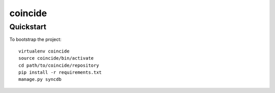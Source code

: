 .. 

coincide
======================

Quickstart
----------

To bootstrap the project::

    virtualenv coincide
    source coincide/bin/activate
    cd path/to/coincide/repository
    pip install -r requirements.txt
    manage.py syncdb

